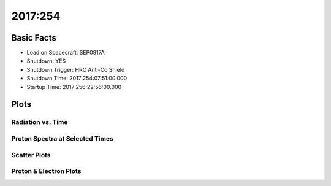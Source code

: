 .. _2017-254:

2017:254
--------------

Basic Facts
===========

* Load on Spacecraft: SEP0917A  
* Shutdown: YES  
* Shutdown Trigger: HRC Anti-Co Shield  
* Shutdown Time: 2017:254:07:51:00.000  
* Startup Time: 2017:256:22:56:00.000  

Plots
=====

Radiation vs. Time
++++++++++++++++++

.. image:: rad_vs_time.png

Proton Spectra at Selected Times
++++++++++++++++++++++++++++++++

.. image:: proton_spectra.png

Scatter Plots
+++++++++++++

.. image:: scatter_plots.png

Proton & Electron Plots
+++++++++++++++++++++++

.. image:: ace_vs_time.png

